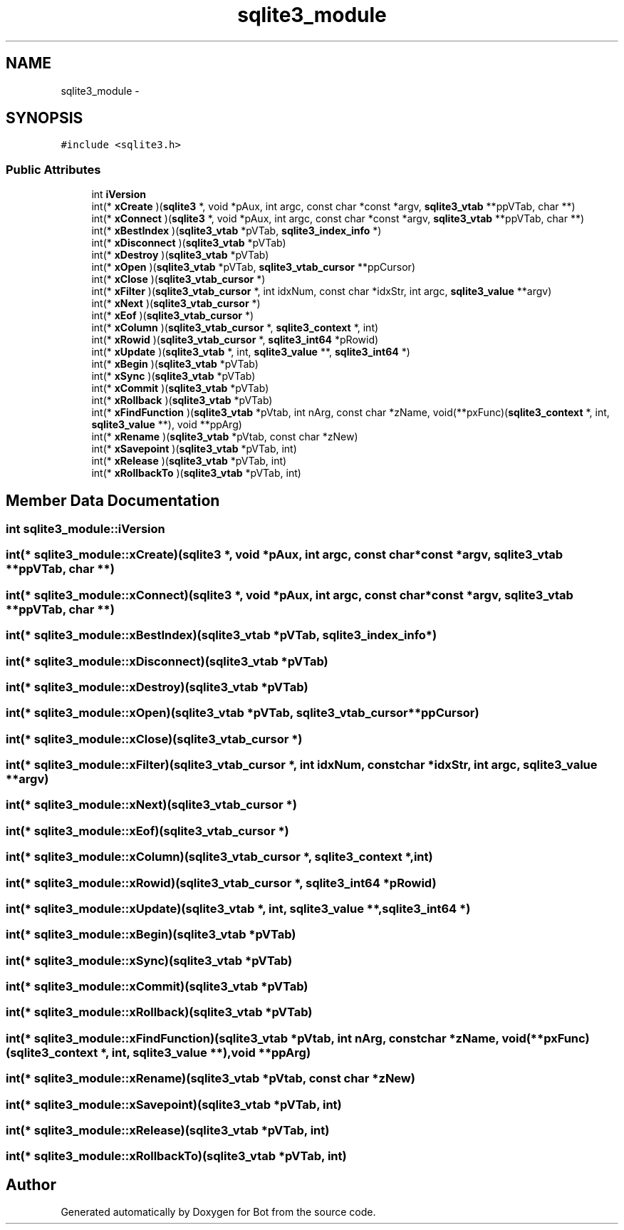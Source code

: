 .TH "sqlite3_module" 3 "12 Jun 2012" "Bot" \" -*- nroff -*-
.ad l
.nh
.SH NAME
sqlite3_module \- 
.SH SYNOPSIS
.br
.PP
\fC#include <sqlite3.h>\fP
.PP
.SS "Public Attributes"

.in +1c
.ti -1c
.RI "int \fBiVersion\fP"
.br
.ti -1c
.RI "int(* \fBxCreate\fP )(\fBsqlite3\fP *, void *pAux, int argc, const char *const *argv, \fBsqlite3_vtab\fP **ppVTab, char **)"
.br
.ti -1c
.RI "int(* \fBxConnect\fP )(\fBsqlite3\fP *, void *pAux, int argc, const char *const *argv, \fBsqlite3_vtab\fP **ppVTab, char **)"
.br
.ti -1c
.RI "int(* \fBxBestIndex\fP )(\fBsqlite3_vtab\fP *pVTab, \fBsqlite3_index_info\fP *)"
.br
.ti -1c
.RI "int(* \fBxDisconnect\fP )(\fBsqlite3_vtab\fP *pVTab)"
.br
.ti -1c
.RI "int(* \fBxDestroy\fP )(\fBsqlite3_vtab\fP *pVTab)"
.br
.ti -1c
.RI "int(* \fBxOpen\fP )(\fBsqlite3_vtab\fP *pVTab, \fBsqlite3_vtab_cursor\fP **ppCursor)"
.br
.ti -1c
.RI "int(* \fBxClose\fP )(\fBsqlite3_vtab_cursor\fP *)"
.br
.ti -1c
.RI "int(* \fBxFilter\fP )(\fBsqlite3_vtab_cursor\fP *, int idxNum, const char *idxStr, int argc, \fBsqlite3_value\fP **argv)"
.br
.ti -1c
.RI "int(* \fBxNext\fP )(\fBsqlite3_vtab_cursor\fP *)"
.br
.ti -1c
.RI "int(* \fBxEof\fP )(\fBsqlite3_vtab_cursor\fP *)"
.br
.ti -1c
.RI "int(* \fBxColumn\fP )(\fBsqlite3_vtab_cursor\fP *, \fBsqlite3_context\fP *, int)"
.br
.ti -1c
.RI "int(* \fBxRowid\fP )(\fBsqlite3_vtab_cursor\fP *, \fBsqlite3_int64\fP *pRowid)"
.br
.ti -1c
.RI "int(* \fBxUpdate\fP )(\fBsqlite3_vtab\fP *, int, \fBsqlite3_value\fP **, \fBsqlite3_int64\fP *)"
.br
.ti -1c
.RI "int(* \fBxBegin\fP )(\fBsqlite3_vtab\fP *pVTab)"
.br
.ti -1c
.RI "int(* \fBxSync\fP )(\fBsqlite3_vtab\fP *pVTab)"
.br
.ti -1c
.RI "int(* \fBxCommit\fP )(\fBsqlite3_vtab\fP *pVTab)"
.br
.ti -1c
.RI "int(* \fBxRollback\fP )(\fBsqlite3_vtab\fP *pVTab)"
.br
.ti -1c
.RI "int(* \fBxFindFunction\fP )(\fBsqlite3_vtab\fP *pVtab, int nArg, const char *zName, void(**pxFunc)(\fBsqlite3_context\fP *, int, \fBsqlite3_value\fP **), void **ppArg)"
.br
.ti -1c
.RI "int(* \fBxRename\fP )(\fBsqlite3_vtab\fP *pVtab, const char *zNew)"
.br
.ti -1c
.RI "int(* \fBxSavepoint\fP )(\fBsqlite3_vtab\fP *pVTab, int)"
.br
.ti -1c
.RI "int(* \fBxRelease\fP )(\fBsqlite3_vtab\fP *pVTab, int)"
.br
.ti -1c
.RI "int(* \fBxRollbackTo\fP )(\fBsqlite3_vtab\fP *pVTab, int)"
.br
.in -1c
.SH "Member Data Documentation"
.PP 
.SS "int \fBsqlite3_module::iVersion\fP"
.PP
.SS "int(* \fBsqlite3_module::xCreate\fP)(\fBsqlite3\fP *, void *pAux, int argc, const char *const *argv, \fBsqlite3_vtab\fP **ppVTab, char **)"
.PP
.SS "int(* \fBsqlite3_module::xConnect\fP)(\fBsqlite3\fP *, void *pAux, int argc, const char *const *argv, \fBsqlite3_vtab\fP **ppVTab, char **)"
.PP
.SS "int(* \fBsqlite3_module::xBestIndex\fP)(\fBsqlite3_vtab\fP *pVTab, \fBsqlite3_index_info\fP *)"
.PP
.SS "int(* \fBsqlite3_module::xDisconnect\fP)(\fBsqlite3_vtab\fP *pVTab)"
.PP
.SS "int(* \fBsqlite3_module::xDestroy\fP)(\fBsqlite3_vtab\fP *pVTab)"
.PP
.SS "int(* \fBsqlite3_module::xOpen\fP)(\fBsqlite3_vtab\fP *pVTab, \fBsqlite3_vtab_cursor\fP **ppCursor)"
.PP
.SS "int(* \fBsqlite3_module::xClose\fP)(\fBsqlite3_vtab_cursor\fP *)"
.PP
.SS "int(* \fBsqlite3_module::xFilter\fP)(\fBsqlite3_vtab_cursor\fP *, int idxNum, const char *idxStr, int argc, \fBsqlite3_value\fP **argv)"
.PP
.SS "int(* \fBsqlite3_module::xNext\fP)(\fBsqlite3_vtab_cursor\fP *)"
.PP
.SS "int(* \fBsqlite3_module::xEof\fP)(\fBsqlite3_vtab_cursor\fP *)"
.PP
.SS "int(* \fBsqlite3_module::xColumn\fP)(\fBsqlite3_vtab_cursor\fP *, \fBsqlite3_context\fP *, int)"
.PP
.SS "int(* \fBsqlite3_module::xRowid\fP)(\fBsqlite3_vtab_cursor\fP *, \fBsqlite3_int64\fP *pRowid)"
.PP
.SS "int(* \fBsqlite3_module::xUpdate\fP)(\fBsqlite3_vtab\fP *, int, \fBsqlite3_value\fP **, \fBsqlite3_int64\fP *)"
.PP
.SS "int(* \fBsqlite3_module::xBegin\fP)(\fBsqlite3_vtab\fP *pVTab)"
.PP
.SS "int(* \fBsqlite3_module::xSync\fP)(\fBsqlite3_vtab\fP *pVTab)"
.PP
.SS "int(* \fBsqlite3_module::xCommit\fP)(\fBsqlite3_vtab\fP *pVTab)"
.PP
.SS "int(* \fBsqlite3_module::xRollback\fP)(\fBsqlite3_vtab\fP *pVTab)"
.PP
.SS "int(* \fBsqlite3_module::xFindFunction\fP)(\fBsqlite3_vtab\fP *pVtab, int nArg, const char *zName, void(**pxFunc)(\fBsqlite3_context\fP *, int, \fBsqlite3_value\fP **), void **ppArg)"
.PP
.SS "int(* \fBsqlite3_module::xRename\fP)(\fBsqlite3_vtab\fP *pVtab, const char *zNew)"
.PP
.SS "int(* \fBsqlite3_module::xSavepoint\fP)(\fBsqlite3_vtab\fP *pVTab, int)"
.PP
.SS "int(* \fBsqlite3_module::xRelease\fP)(\fBsqlite3_vtab\fP *pVTab, int)"
.PP
.SS "int(* \fBsqlite3_module::xRollbackTo\fP)(\fBsqlite3_vtab\fP *pVTab, int)"
.PP


.SH "Author"
.PP 
Generated automatically by Doxygen for Bot from the source code.
